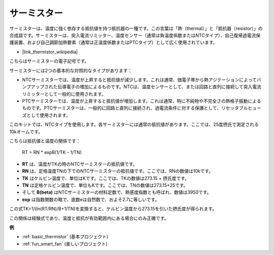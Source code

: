.. _cpn_thermistor:

サーミスター
===============

.. image:: img/thermistor.png
    :width: 150
    :align: center

サーミスターは、温度に強く依存する抵抗値を持つ抵抗器の一種です。この言葉は「熱（thermal）」と「抵抗器（resistor）」の合成語です。サーミスターは、突入電流リミッター、温度センサー（通常は負温度係数またはNTCタイプ）、自己復帰過電流保護装置、および自己調節加熱要素（通常は正温度係数またはPTCタイプ）として広く使用されています。

* |link_thermistor_wikipedia|

こちらはサーミスターの電子記号です。

.. image:: img/thermistor_symbol.png
    :width: 300
    :align: center

サーミスターには2つの基本的な対照的なタイプがあります：

* NTCサーミスターでは、温度が上昇すると抵抗値が減少します。これは通常、価電子帯から熱アジテーションによってバンプアップされた伝導電子の増加によるものです。NTCは、温度センサーとして、または回路と直列に接続して突入電流リミッターとして一般的に使用されます。
* PTCサーミスターでは、温度が上昇すると抵抗値が増加します。これは通常、特に不純物や不完全さの熱格子振動によるものです。PTCサーミスターは、一般的に回路と直列に接続され、過電流条件に対する保護として、リセッタブルヒューズとして使用されます。

このキットでは、NTCタイプを使用します。各サーミスターには通常の抵抗値があります。ここでは、25度摂氏で測定される10kオームです。

こちらは抵抗値と温度の関係です：

    RT = RN * expB(1/TK – 1/TN)   

* **RT** は、温度がTKの時のNTCサーミスターの抵抗値です。
* **RN** は、定格温度TNの下でのNTCサーミスターの抵抗値です。ここでは、RNの数値は10kです。
* **TK** はケルビン温度で、単位はKです。ここでは、TKの数値は273.15 + 摂氏度です。
* **TN** は定格ケルビン温度で、単位もKです。ここでは、TNの数値は273.15+25です。
* そして **B(beta)** はNTCサーミスターの材料定数で、熱感度指数とも呼ばれ、数値は3950です。
* **exp** は指数関数の略で、底数eは自然数で、およそ2.7に等しいです。

この式TK=1/(ln(RT/RN)/B+1/TN)を変換すると、ケルビン温度から273.15を引いた摂氏度が得られます。

この関係は経験式であり、温度と抵抗が有効範囲内にある場合にのみ正確です。

**例**

* :ref:`basic_thermistor` (基本プロジェクト)
* :ref:`fun_smart_fan` (楽しいプロジェクト)


